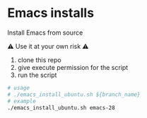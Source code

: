 * Emacs installs

Install Emacs from source

⚠ Use it at your own risk ⚠

  1. clone this repo
  2. give execute permission for the script
  3. run the script

#+BEGIN_SRC sh
  # usage
  # ./emacs_install_ubuntu.sh ${branch_name}
  # example
  ./emacs_install_ubuntu.sh emacs-28

#+END_SRC
# MIT License
#
# Copyright (c) 2022 CK
#
# Permission is hereby granted, free of charge, to any person obtaining a copy
# of this software and associated documentation files (the "Software"), to deal
# in the Software without restriction, including without limitation the rights
# to use, copy, modify, merge, publish, distribute, sublicense, and/or sell
# copies of the Software, and to permit persons to whom the Software is
# furnished to do so, subject to the following conditions:
#
# The above copyright notice and this permission notice shall be included in all
# copies or substantial portions of the Software.
#
# THE SOFTWARE IS PROVIDED "AS IS", WITHOUT WARRANTY OF ANY KIND, EXPRESS OR
# IMPLIED, INCLUDING BUT NOT LIMITED TO THE WARRANTIES OF MERCHANTABILITY,
# FITNESS FOR A PARTICULAR PURPOSE AND NONINFRINGEMENT. IN NO EVENT SHALL THE
# AUTHORS OR COPYRIGHT HOLDERS BE LIABLE FOR ANY CLAIM, DAMAGES OR OTHER
# LIABILITY, WHETHER IN AN ACTION OF CONTRACT, TORT OR OTHERWISE, ARISING FROM,
# OUT OF OR IN CONNECTION WITH THE SOFTWARE OR THE USE OR OTHER DEALINGS IN THE
# SOFTWARE.
